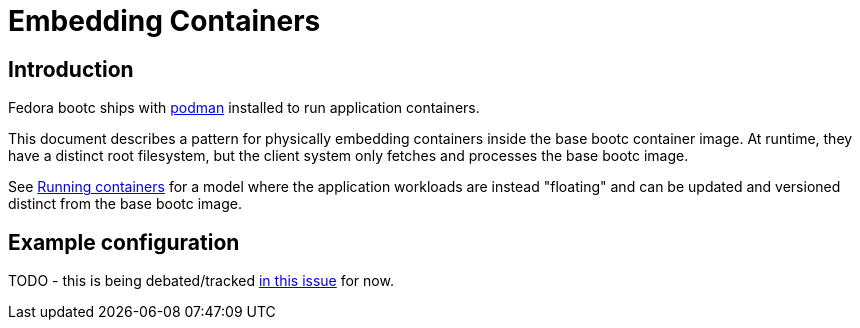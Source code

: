 = Embedding Containers

== Introduction

Fedora bootc ships with https://podman.io[podman] installed to run application containers.

This document describes a pattern for physically embedding containers inside the base
bootc container image.  At runtime, they have a distinct root filesystem, but
the client system only fetches and processes the base bootc image.

See xref:running-containers.adoc[Running containers] for
a model where the application workloads are instead "floating" and can
be updated and versioned distinct from the base bootc image.

== Example configuration 

TODO - this is being debated/tracked https://github.com/CentOS/centos-bootc/issues/282[in this issue] for now.
